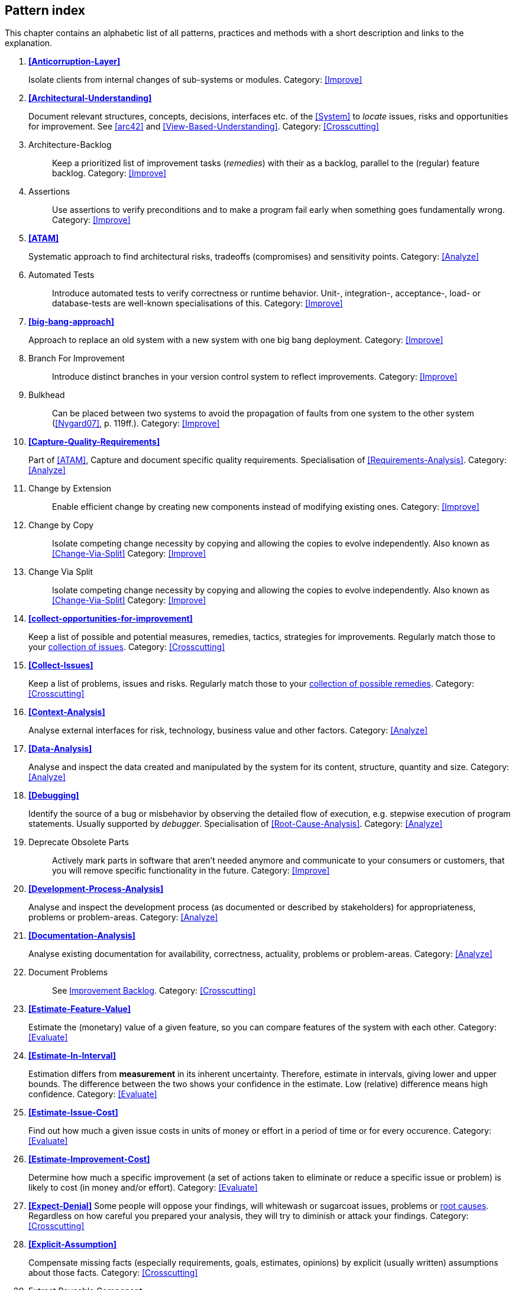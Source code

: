 == Pattern index

This chapter contains an alphabetic list of all patterns, practices and methods with a
short description and links to the explanation.

. *<<Anticorruption-Layer>>*
+
Isolate clients from internal changes of sub-systems or modules. 
Category: <<Improve>>
+


. *<<Architectural-Understanding>>*
+
Document relevant structures, concepts, decisions, interfaces etc. of the <<System>>
to _locate_ issues, risks and opportunities for improvement.
See <<arc42>> and <<View-Based-Understanding>>.
Category: <<Crosscutting>>
+

. [[Architecture-Backlog]]
[pattern]#Architecture-Backlog#:: Keep a prioritized list of improvement tasks (_remedies_) with their as a backlog, parallel to the (regular) feature backlog.
Category: <<Improve>>
+

. [[Assertions]]
[pattern]#Assertions#:: Use assertions to verify preconditions and to make a program fail early when something goes fundamentally wrong.
Category: <<Improve>>
+

. *<<ATAM>>*
+
Systematic approach to find architectural risks, tradeoffs (compromises) and sensitivity points.
Category: <<Analyze>>
+


. [[Automated-Tests]]
[pattern]#Automated Tests#:: Introduce automated tests to verify correctness or runtime behavior. Unit-, integration-, acceptance-, load- or database-tests are well-known specialisations of this.
Category: <<Improve>>
+

. *<<big-bang-approach>>*
+
Approach to replace an old system with a new system with one big bang deployment.
Category: <<Improve>>
+

. [[Branch-For-Improvement]]
[pattern]#Branch For Improvement#:: Introduce distinct branches in your version control system to reflect improvements.
Category: <<Improve>>
+

. [[Bulkhead]]
[pattern]#Bulkhead#:: Can be placed between two systems to avoid the propagation of faults from one system to the other system (<<Nygard07>>, p. 119ff.).
Category: <<Improve>>
+

. *<<Capture-Quality-Requirements>>*
+
Part of <<ATAM>>, Capture and document specific quality requirements. Specialisation of <<Requirements-Analysis>>.
Category: <<Analyze>>
+

. [[Change-by-Extension]]
[pattern]#Change by Extension#:: Enable efficient change by creating new components instead of modifying existing ones.
Category: <<Improve>>
+

. [[Change-by-Copy]]
[pattern]#Change by Copy#:: Isolate competing change necessity by copying and allowing the copies to evolve independently. Also known as <<Change-Via-Split>>
Category: <<Improve>>
+

. [[Change-Via-Split]]
[pattern]#Change Via Split#:: Isolate competing change necessity by copying and allowing the copies to evolve independently. Also known as <<Change-Via-Split>>
Category: <<Improve>>
+


. *<<collect-opportunities-for-improvement>>*
+
Keep a list of possible and potential measures, remedies, tactics, strategies for improvements. Regularly match those to your <<Collect-Issues, collection of issues>>.
Category: <<Crosscutting>>
+

. *<<Collect-Issues>>*
+
Keep a list of problems, issues and risks. Regularly match those to your <<collect-opportunities-for-improvement, collection of possible remedies>>.
Category: <<Crosscutting>>


. *<<Context-Analysis>>*
+
Analyse external interfaces for risk, technology, business value and other factors.
Category: <<Analyze>>
+


. *<<Data-Analysis>>*
+
Analyse and inspect the data created and manipulated by the system for its content, structure, quantity and size.
Category: <<Analyze>>
+


. *<<Debugging>>*
+
Identify the source of a bug or misbehavior by observing the
detailed flow of execution, e.g. stepwise execution of program statements. Usually supported by _debugger_. Specialisation of <<Root-Cause-Analysis>>.
Category: <<Analyze>>
+


. [[Deprecate-Obsolete-Parts]]
+
[pattern]#Deprecate Obsolete Parts#:: Actively mark parts in software that aren't needed anymore and communicate to your consumers or customers, that you will remove specific functionality in the future.
Category: <<Improve>>
+

. *<<Development-Process-Analysis>>*
+
Analyse and inspect the development process (as documented or described by stakeholders) for appropriateness, problems or problem-areas.
Category: <<Analyze>>
+

. *<<Documentation-Analysis>>*
+
Analyse existing documentation for availability, correctness, actuality, problems or problem-areas.
Category: <<Analyze>>
+


. [[Document-Problems]]
[pattern]#Document Problems#:: See <<improvement-backlog, Improvement Backlog>>.
Category: <<Crosscutting>>
+


. *<<Estimate-Feature-Value>>*
+
Estimate the (monetary) value of a given feature, so you can compare features of the system with each other.
Category: <<Evaluate>>
+

. *<<Estimate-In-Interval>>*
+
Estimation differs from *measurement* in its inherent uncertainty. Therefore, estimate in intervals, giving lower and upper bounds. The difference between the two shows your confidence in the estimate. Low (relative) difference means high confidence.
Category: <<Evaluate>>
+

. *<<Estimate-Issue-Cost>>*
+
Find out how much a given issue costs in units of money or effort in a period of time or for every occurence.
Category: <<Evaluate>>
+

. *<<Estimate-Improvement-Cost>>*
+
Determine how much a specific improvement (a set of actions taken to eliminate or reduce a specific issue or problem) is likely to cost (in money and/or effort).
Category: <<Evaluate>>
+

. *<<Expect-Denial>>*
Some people will oppose your findings, will whitewash or sugarcoat issues, problems or <<Root-Cause-Analysis, root causes>>. Regardless on how careful you prepared your analysis, they will try to diminish or attack your findings. Category: <<Crosscutting>>
+

. *<<Explicit-Assumption>>*
+
Compensate missing facts (especially requirements, goals, estimates, opinions) by explicit (usually written) assumptions about those facts.
Category: <<Crosscutting>>
+

. [[Extract-Reusable-Component]]
[pattern]#Extract Reusable Component#:: Extract code from an existing system to create a reusable component. See <<SERIOUS-Refactoring>>, page 95.
Category: <<Improve>>
+


. *<<Fail-Fast>>*
+
Identify quality issues as early as possible and aim to fix them.
Category: <<Crosscutting>>
+

. *<<Fast-Feedback>>*
+
Evaluate the quality of work artifacts and processes as early as possible. Enables teams to apply corrective actions or take countermeasures as early as possible.
Category: <<Crosscutting>>
+

. [[Front-End-Switch]]
[pattern]#Front End Switch#:: Route front-end requests to either new or old backend systems, depending on their nature, content-negotiation or other request criteria. This is especially helpful to support <<Never-Change-Running-System>>.
Category: <<Improve>>
+

. [[Group-Improvement-Actions]]
[pattern]#Group Improvement Actions#:: Collect several improvement actions, which can or shall be applied or implemented together.
Category: <<Improve>>
+

. [[Handle-If-Else-Chains]]
[pattern]#Handle If Else Chains#:: Refactor nested if-then-else structures for improved understandability. Can be seen as a specialisation of <<Remove-Nested-Control-Structures>>.
Category: <<Improve>>
+

. *<<Hierarchical-Quality-Model>>*
+
Decompose the overall goal of "high quality" into more detailed and precise requirements, finally resulting in a tree-like structure. See <<ATAM>> and <<Quality-Requirements>>.
Category: <<Analyze>>
+

. *<<Impact-Analysis>>*:: Determine what impact (in code, concepts and
  the organization) a specific action (e.g. refactoring) will or might have.
Category: <<Crosscutting>>
+

. [[Improve-Code-Layout]]
[pattern]#Improve Code Layout#:: Making code easier to read results in better understandability.
Category: <<Improve>>
+

. *<<Improve-Logging>>*
+
Making runtime analysis easier with meaningful logs. This includes decentralized log analysis as well as well-structured log levels, markers and log message phrasing.
Category: <<Improve>>
+

. *<<Improvement-Backlog>>*
+
Keep a backlog of possible improvements, remedies, tactics or strategies.
Category: <<Crosscutting>>
+


. *<<Infrastructure-Analysis>>*
+
Analyze the technical infrastructure of the <<System>>, e.g. with respect to time and resource consumption or creation. Part of <<Runtime-Analysis>>. Category: <<Analyze>>
+

. *<<Instrument-System>>*
+
Instrument either the executable or the source code to make
<<Explicit-Assumption, assumtions explicit>> and expand on <<Runtime-Analysis>> and
<<Runtime-Artifact-Analysis>>.
Category: <<Analyze>>
+

. *<<Interface-Segregation-Principle>>*
+
Reduce coupling between clients and service provider.
Category: <<Improve>>
+


. *<<Introduce-Boy-Scout-Rule>>*
+
Establish a policy to perform certain structural
improvements each time an artifact (source code, configuration, documents etc.)
is changed. Usable in situations where a <<Refactoring-Plan>> is not feasible or in
addition to such a plan.
Category: <<Improve>>
+

. [[Introduce-Layering]]
[pattern]#Introduce Layering#:: Introduce _layers_ within the source code to improve _separation of concern_. It's common to have at least a _business layer_ and an _interface layer_ - the latter for both user- and programatic interfaces. See http://blog.8thlight.com/uncle-bob/2012/08/13/the-clean-architecture.html[Uncle Bob's Clean Architecture] for a short summary.
Category: <<Improve>>
+

. [[Isolate-Changes]]
[pattern]#Isolate Changes#:: Introduce interfaces and intra-system borders, so that changes cannot propagate to other areas.
Category: <<Improve>>
+

. *<<Issue-List>>*
+
Keep a list or collection or issues (problems, risks) - together with an appropriate amount of description and evaluation.
Category: <<Crosscutting>>
+

. *<<Issue-Tracker-Analysis>>*
+
Analyse entries from issue-tracker to identify critical areas, components or stakeholders.
Category: <<Analyze>>
+

. [[Keep-Data-Toss-Code]]
[pattern]#Keep Data Toss Code#:: A strategy to improve systems, keeping the data created with the (old) systems as foundation for a new one. Also described as <<Keller-Migration, Bridge-to-the-New-Town>> (by Wolfgang Keller). This is the opposite of <<Never-Change-Running-System>>.
Category: <<Improve>>
+

. *<<Manage-Complex-Client-Dependencies-With-Facade>>*
+
Simplify the interaction of a client with a set of service components.
Category: <<Improve>>
+


. [[Measure]]
[pattern]#Measure#:: Gather various metrics and visualize them on dashboards in order to make your system behavior more predictable and assumed coincidences explainable. Examples of such metrics are thread pool saturation, number of failed logins, requests per second but also number of successful orders today, amount-of-time-spent-debugging-this-component, code-metrics, amount-of-effort-needed-for-feature...
Category: <<Improve>>
+

. [[Migrate-Data]]
[pattern]#Migrate Data#:: Transform existing data from one structure or representation into another by keeping its original intent or semantic intact.
Category: <<Improve>>
+

. [[Mikado-Method]]
[pattern]#Mikado-Method#:: Coordinated <<Refactoring, refactoring>> effort, described in the <<Mikado, Mikado-book>>.
Category: <<Improve>>


. [[Natural-Death]]
[pattern]#Natural Death#:: Keep old system running and only retire it once all objects contained reach end of life according to their life cycle.
Category: <<Improve>>
+

. [[Never-Change-Running-System]]
[pattern]#Never Change Running System#:: To minimize risks, you should try to refrain from changes to existing (working) code - as every change
inevitably introduces new risks or even bugs.
Category: <<Improve>>
+

. [[Never-Rewrite-Running-System]]
[pattern]#Never Rewrite Running System#:: Joel Spolsky arguments, <<Spolsky-NeverRewrite, never to rewrite a system from scratch>>, as you will likely make many new mistake and won't generate much added value.
Category: <<Improve>>
+

. *<<Organizational-Analysis>>*
+
Analyse and inspect organization(s) responsible for the system.
Category: <<Analyze>>
+

. [[Outside-in-Interfaces]]
[pattern]#Outside-in Interfaces#:: Modularize system aligned to (existing) external interfaces.
Category: <<Improve>>
+


. *<<Pre-Interview-Questionnaire>>*
+
Prior to interviewing stakeholders, present them with a written questionnaire, so they can reflect in advance. A specialisation of <<Questionnaire>>.
Category: <<Analyze>>
+

. *<<Pre-Mortem>>*
+
Identify issues that could let become the current project a huge disaster.
Category: <<Analyze>>
+


. *<<Qualitative-Analysis>>*
+
Analyze which quality goals of the <<System>> are at risk and which are met by the current implementation. Needs concrete <<Quality-Requirements>>. See <<Atam>>
Category: <<Analyze>>
+

. [[Quality-Driven-Software-Architecture]]
[pattern]#Quality Driven Software Architecture# (QDSA):: Derive (technical, structural or process-related) decisions based upon detailed quality requirements. QDSA requires <<Capture-Quality-Requirements, explicit quality requirements>>.
Category: <<Improve>>
+


. *<<Quantitative-Analysis>>*
+
Measure artifacts or processes within the system, e.g. source code. For example, see <<Runtime-Analysis>> and <<Static-Code-Analysis>>.
Category: <<Analyze>>
+

. *<<Questionnaire>>*
+
Written collection of questions presented to stakeholders. Can be addendum, preparation or replacement of <<Stakeholder-Interview>>.
Category: <<Analyze>>
+

. [[Refactoring]]
[pattern]#Refactoring#:: Source code transformation that does not change functionality of system. See <<Fowler-Refactoring>>.
Category: <<Improve>>
+

. [[Refactoring-Plan]]
[pattern]#Refactoring Plan#:: The route of refactoring, as discussed within the development team. This plan should always be visible to every team member.
Category: <<Improve>>
+

. *<<Requirements-Analysis>>*
+
Analyze and document (current) requirements: required features and required constraints
Category: <<Analyze>>
+

. [[Remove-Nested-Control-Structures]]
[pattern]#Remove Nested Control Structures#:: Re-structure code so that deeply nested or complicated control structures are replaced by semantically identical versions. Special case of <<Refactoring>>, similar to <<Untangle-Code>>. Often performed by reducing complexity and especially cyclomatic complexity. When reducing code complexity one needs to make sure we're not exchanging inner/ method/ cyclomatic complexity by outer/ design or runtime complexity.
Category: <<Improve>>
+

. *<<Report-Structure>>*
+
A generic structure for written audit or review reports, usually 
following an <<Analyze>> phase. See <<Slide-Or-Write>>. Category: <<Crosscutting>>.


. *<<Root-Cause-Analysis>>*
+
_Find the evil at the bottom_: Explicitely differentiate between symptom and cause: Identify root causes of symptoms, problems or issues.
Category: <<Analyze>>
+

. *<<Runtime-Analysis>>*
+
Analyze the runtime behavior of the <<System>>, e.g. with respect to time and resource consumption or creation.
Category: <<Analyze>>
+

. [[Runtime-Artifact-Analysis]]
[pattern]#Runtime Artifact Analysis#::
Artifacts that were created by a running system are a gold mine. They allow you to get a deeper understanding of the inner workings of a software system. Use log management, aggregators and monitoring tools to gather log files. Then analyze usage patterns, stack traces or errors to see what the system is really doing.
Category: <<Analyze>>
+

. [[Sample-For-Improvement]]
[pattern]#Sample For Improvement#:: Provide concrete code example for typical improvement situations, so that developers can improve existing code easily.
Category: <<Improve>>
+

. [[Schedule-Work]]
[pattern]#Schedule Work#:: Schedule refactoring or improvement work, so that all (business and technical) stakeholders know about them.
Category: <<Improve>>
+


. *<<Separate-Cause-From-Effect>>*
+
See <<Root-Cause-Analysis>>.
Category: <<Crosscutting>>
+

. *<<Software-Archeology>>*
+
Understand software by analysing its source code, usually in absence of other documentation or knowledge sources.
Category: <<Analyze>>
+

. *<<Stakeholder-Analysis>>*
+
Find out which people, roles, organizational units or organizations have interests in the <<System>>.
Category: <<Analyze>>
+


. *<<Stakeholder-Interview>>*
+
Conduct personal interviews with key persons of the <<System>> or associated processes to identify, clarify or discuss potential issues and remedies.
Category: <<Analyze>>
+

. [[Stakeholder-Specific-Communication]]
[pattern]#Stakeholder Specific Communication#:: Communicate with stakeholders by actively applying their specific or favored terminology and/or communication channels.
Category: <<Crosscutting>>
+


. *<<Static-Code-Analysis>>*
+
Analyse source code to identify building blocks and their dependencies, determine complexity, coupling, cohesion and other structural properties.
Category: <<Analyze>>
+

. *<<strangler-approach>>*
+
Approach to gradually create a new system around the edges of the old, letting it grow slowly over several years until the old system is strangled.
Category: <<Improve>>
+

. [[Structural-Analysis]]
[pattern]#Structural Analysis#:: Analyze the static structures (e.g. building block structure) of the <<System>>, e.g. package or module dependencies, runtime- and/or deployment dependencies. See the more specific <<Static-Code-Analysis>>, <<Context-Analysis>> and <<Data-Analysis>>.
Category: <<Analyze>>
+

. [[Systematic-Decisions]]
[pattern]#Systematic Decisions#:: Systematically prepare and take decisions by finding appropriate options, check assumptions, overcome emotion and prepare to be wrong. See <<heath-decisive, Decisive (by C+D Heath)>>.
Category: <<Crosscutting>>
+

. *<<Take-What-They-Mean>>*
+
Natural language has the risk, that semantics on the senders' side differs from semantics of the receiver: People simply misunderstand each other because _meaning_ of words differ between people. Pattern provided by Phillip Ghadir (who is too humble to claim this discovery)
Category: <<Analyze>>
+

. [[Toggle-Feature]]
[pattern]#Toggle Feature#:: Simultaneously support evolved, competing or conflicting features at runtime by toggling feature flags. Category: <<Improve>>, see also:
* http://en.wikipedia.org/wiki/Feature_toggle
* http://www.togglz.org/
+

. *<<Traceability>>*
+
Maintain references to the origin of problems or issues: Remember who told you about a problem, in which documents you found issues and in what version of the source you identified risks or faults.
Category: <<Crosscutting>>
+


. [[Untangle-Code]]
[pattern]#Untangle Code#:: Remove unneccessary complications in code, e.g. nested structures, dependencies, dead-code, duplicate-code etc. See <<Remove-Nested-Control-Structures>>. Special case of <<Refactoring>>.
Category: <<Improve>>
+


. [[Use-Case-Cluster]]
[pattern]#Use Case Cluster#:: Understand system functionality by grouping functionality into clusters to reduce complexity.
Category: <<Analyze>>
+

. *<<User-Analysis>>*
+
Get an overview of user-categories or -groups, their goals, requirements
and expectations. Find out about issues users have with the system. Related to <<Stakeholder-Analysis>>, <<Context-Analysis>> and <<Requirements-Analysis>>. Category: <<Analyze>> 
+

. *<<Use-Invariants-To-Kill-Zombies>>*
+
Use Invariants to make sure that you can
kill Zombies safely. If code seems to be "`dead`" -- meaning that it
supposedly isn't called anymore -- but no one dares to remove it from the
codebase, the introduction of invariants can provide reliable feedback on
whether it is safe to remove the code or not.
Category: <<Improve>>
+

. *<<View-Based-Understanding>>*
+
Create architectural views (mainly building block view) to understand and communicate code structure.
Category: <<Analyze>>
+
